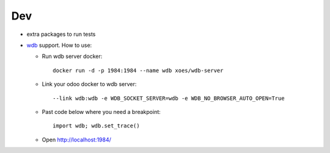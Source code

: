 =====
 Dev
=====

* extra packages to run tests
* `wdb <https://github.com/Kozea/wdb>`__ support. 
  How to use:

  * Run wdb server docker:: 
  
     docker run -d -p 1984:1984 --name wdb xoes/wdb-server

  * Link your odoo docker to wdb server::
  
    --link wdb:wdb -e WDB_SOCKET_SERVER=wdb -e WDB_NO_BROWSER_AUTO_OPEN=True
    
  * Past code below where you need a breakpoint::

     import wdb; wdb.set_trace()

  * Open http://localhost:1984/
